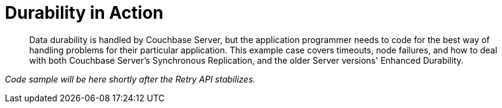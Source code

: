 = Durability in Action
:description: Data durability is handled by Couchbase Server, but the application programmer needs to code for the best way of handling problems for their particular application.
:page-topic-type: howto

[abstract]
{description}
This example case covers timeouts, node failures, and how to deal with both Couchbase Server's Synchronous Replication, and the older Server versions' Enhanced Durability.



_Code sample will be here shortly after the Retry API stabilizes._




